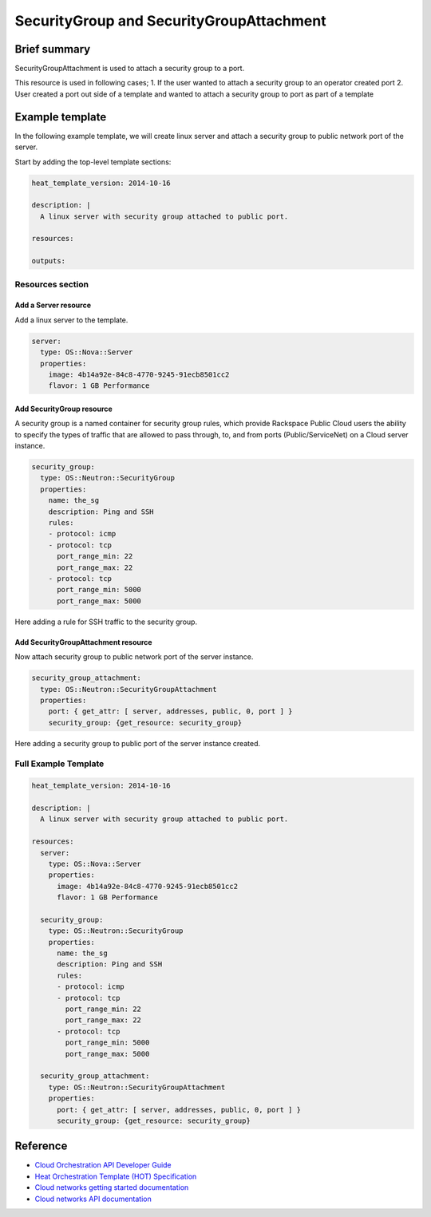 ===================================
 SecurityGroup and SecurityGroupAttachment
===================================

Brief summary
=============

SecurityGroupAttachment is used to attach a security group to a port.

This resource is used in following cases;
1. If the user wanted to attach a security group to an operator created port
2. User created a port out side of a template and wanted to attach a
security group to port as part of a template

Example template
================

In the following example template, we will create linux server and
attach a security group to public network port of the server.

Start by adding the top-level template sections:

.. code:: yaml

    heat_template_version: 2014-10-16

    description: |
      A linux server with security group attached to public port.

    resources:

    outputs:

Resources section
-----------------

Add a Server resource
~~~~~~~~~~~~~~~~~~~~~

Add a linux server to the template.

.. code:: yaml

      server:
        type: OS::Nova::Server
        properties:
          image: 4b14a92e-84c8-4770-9245-91ecb8501cc2
          flavor: 1 GB Performance


Add SecurityGroup resource
~~~~~~~~~~~~~~~~~~~~~~~~

A security group is a named container for security group rules, which provide
Rackspace Public Cloud users the ability to specify the types of traffic that
are allowed to pass through, to, and from ports (Public/ServiceNet) on
a Cloud server instance.

.. code:: yaml

      security_group:
        type: OS::Neutron::SecurityGroup
        properties:
          name: the_sg
          description: Ping and SSH
          rules:
          - protocol: icmp
          - protocol: tcp
            port_range_min: 22
            port_range_max: 22
          - protocol: tcp
            port_range_min: 5000
            port_range_max: 5000

Here adding a rule for SSH traffic to the security group.

Add SecurityGroupAttachment resource
~~~~~~~~~~~~~~~~~~~~~~~~

Now attach security group to public network port of the server instance.

.. code:: yaml

      security_group_attachment:
        type: OS::Neutron::SecurityGroupAttachment
        properties:
          port: { get_attr: [ server, addresses, public, 0, port ] }
          security_group: {get_resource: security_group}

Here adding a security group to public port of the server instance created.


Full Example Template
---------------------

.. code:: yaml

    heat_template_version: 2014-10-16

    description: |
      A linux server with security group attached to public port.

    resources:
      server:
        type: OS::Nova::Server
        properties:
          image: 4b14a92e-84c8-4770-9245-91ecb8501cc2
          flavor: 1 GB Performance

      security_group:
        type: OS::Neutron::SecurityGroup
        properties:
          name: the_sg
          description: Ping and SSH
          rules:
          - protocol: icmp
          - protocol: tcp
            port_range_min: 22
            port_range_max: 22
          - protocol: tcp
            port_range_min: 5000
            port_range_max: 5000

      security_group_attachment:
        type: OS::Neutron::SecurityGroupAttachment
        properties:
          port: { get_attr: [ server, addresses, public, 0, port ] }
          security_group: {get_resource: security_group}

Reference
=========

-  `Cloud Orchestration API Developer
   Guide <http://docs.rackspace.com/orchestration/api/v1/orchestration-devguide/content/overview.html>`__
-  `Heat Orchestration Template (HOT)
   Specification <http://docs.openstack.org/developer/heat/template_guide/hot_spec.html>`__
-  `Cloud networks getting started
   documentation <http://docs.rackspace.com/networks/api/v2/cn-gettingstarted/content/ch_preface.html>`__
-  `Cloud networks API 
   documentation <http://docs.rackspace.com/networks/api/v2/cn-devguide/content/ch_preface.html>`__
